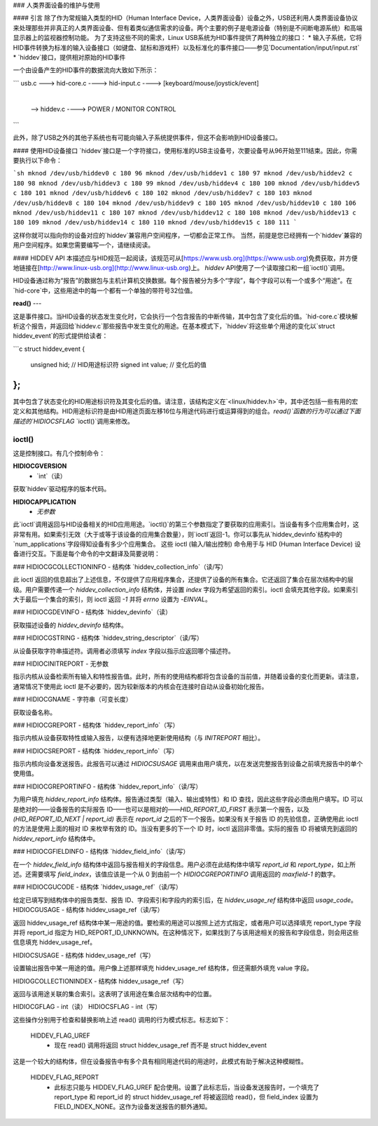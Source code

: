 ### 人类界面设备的维护与使用

#### 引言
除了作为常规输入类型的HID（Human Interface Device，人类界面设备）设备之外，USB还利用人类界面设备协议来处理那些并非真正的人类界面设备、但有着类似通信需求的设备。两个主要的例子是电源设备（特别是不间断电源系统）和高端显示器上的监视器控制功能。
为了支持这些不同的需求，Linux USB系统为HID事件提供了两种独立的接口：
* 输入子系统，它将HID事件转换为标准的输入设备接口（如键盘、鼠标和游戏杆）以及标准化的事件接口——参见`Documentation/input/input.rst`
* `hiddev`接口，提供相对原始的HID事件

一个由设备产生的HID事件的数据流向大致如下所示：

```
usb.c ---> hid-core.c  ----> hid-input.c ----> [keyboard/mouse/joystick/event]
                         |
                         |
                          --> hiddev.c ----> POWER / MONITOR CONTROL
```

此外，除了USB之外的其他子系统也有可能向输入子系统提供事件，但这不会影响到HID设备接口。

#### 使用HID设备接口
`hiddev`接口是一个字符接口，使用标准的USB主设备号，次要设备号从96开始至111结束。因此，你需要执行以下命令：

```sh
mknod /dev/usb/hiddev0 c 180 96
mknod /dev/usb/hiddev1 c 180 97
mknod /dev/usb/hiddev2 c 180 98
mknod /dev/usb/hiddev3 c 180 99
mknod /dev/usb/hiddev4 c 180 100
mknod /dev/usb/hiddev5 c 180 101
mknod /dev/usb/hiddev6 c 180 102
mknod /dev/usb/hiddev7 c 180 103
mknod /dev/usb/hiddev8 c 180 104
mknod /dev/usb/hiddev9 c 180 105
mknod /dev/usb/hiddev10 c 180 106
mknod /dev/usb/hiddev11 c 180 107
mknod /dev/usb/hiddev12 c 180 108
mknod /dev/usb/hiddev13 c 180 109
mknod /dev/usb/hiddev14 c 180 110
mknod /dev/usb/hiddev15 c 180 111
```

这样你就可以指向你的设备对应的`hiddev`兼容用户空间程序，一切都会正常工作。
当然，前提是您已经拥有一个`hiddev`兼容的用户空间程序。如果您需要编写一个，请继续阅读。

#### HIDDEV API
本描述应与HID规范一起阅读，该规范可从[https://www.usb.org](https://www.usb.org)免费获取，并方便地链接在[http://www.linux-usb.org](http://www.linux-usb.org)上。
`hiddev` API使用了一个读取接口和一组`ioctl()`调用。

HID设备通过称为“报告”的数据包与主机计算机交换数据。每个报告被分为多个“字段”，每个字段可以有一个或多个“用途”。在`hid-core`中，这些用途中的每一个都有一个单独的带符号32位值。

**read()**
---

这是事件接口。当HID设备的状态发生变化时，它会执行一个包含报告的中断传输，其中包含了变化后的值。`hid-core.c`模块解析这个报告，并返回给`hiddev.c`那些报告中发生变化的用途。在基本模式下，`hiddev`将这些单个用途的变化以`struct hiddev_event`的形式提供给读者：

```c
struct hiddev_event {
    unsigned hid;  // HID用途标识符
    signed int value;  // 变化后的值
};
```

其中包含了状态变化的HID用途标识符及其变化后的值。请注意，该结构定义在`<linux/hiddev.h>`中，其中还包括一些有用的宏定义和其他结构。HID用途标识符是由HID用途页面左移16位与用途代码进行或运算得到的组合。`read()`函数的行为可以通过下面描述的`HIDIOCSFLAG` `ioctl()`调用来修改。

**ioctl()**
--------

这是控制接口。有几个控制命令：

**HIDIOCGVERSION**
  - `int`（读）

获取`hiddev`驱动程序的版本代码。

**HIDIOCAPPLICATION**
  - `无参数`

此`ioctl`调用返回与HID设备相关的HID应用用途。`ioctl()`的第三个参数指定了要获取的应用索引。当设备有多个应用集合时，这非常有用。如果索引无效（大于或等于该设备的应用集合数量），则`ioctl`返回-1。你可以事先从`hiddev_devinfo`结构中的`num_applications`字段得知设备有多少个应用集合。
这些 ioctl (输入/输出控制) 命令用于与 HID (Human Interface Device) 设备进行交互。下面是每个命令的中文翻译及简要说明：

### HIDIOCGCOLLECTIONINFO
- 结构体 `hiddev_collection_info`（读/写）

此 ioctl 返回的信息超出了上述信息，不仅提供了应用程序集合，还提供了设备的所有集合。它还返回了集合在层次结构中的层级。用户需要传递一个 `hiddev_collection_info` 结构体，并设置 `index` 字段为希望返回的索引。ioctl 会填充其他字段。如果索引大于最后一个集合的索引，则 ioctl 返回 `-1` 并将 `errno` 设置为 `-EINVAL`。

### HIDIOCGDEVINFO
- 结构体 `hiddev_devinfo`（读）

获取描述设备的 `hiddev_devinfo` 结构体。

### HIDIOCGSTRING
- 结构体 `hiddev_string_descriptor`（读/写）

从设备获取字符串描述符。调用者必须填写 `index` 字段以指示应返回哪个描述符。

### HIDIOCINITREPORT
- 无参数

指示内核从设备检索所有输入和特性报告值。此时，所有的使用结构都将包含设备的当前值，并随着设备的变化而更新。请注意，通常情况下使用此 ioctl 是不必要的，因为较新版本的内核会在连接时自动从设备初始化报告。

### HIDIOCGNAME
- 字符串（可变长度）

获取设备名称。

### HIDIOCGREPORT
- 结构体 `hiddev_report_info`（写）

指示内核从设备获取特性或输入报告，以便有选择地更新使用结构（与 `INITREPORT` 相比）。

### HIDIOCSREPORT
- 结构体 `hiddev_report_info`（写）

指示内核向设备发送报告。此报告可以通过 `HIDIOCSUSAGE` 调用来由用户填充，以在发送完整报告到设备之前填充报告中的单个使用值。

### HIDIOCGREPORTINFO
- 结构体 `hiddev_report_info`（读/写）

为用户填充 `hiddev_report_info` 结构体。报告通过类型（输入、输出或特性）和 ID 查找，因此这些字段必须由用户填写。ID 可以是绝对的——设备报告的实际报告 ID——也可以是相对的——`HID_REPORT_ID_FIRST` 表示第一个报告，以及 `(HID_REPORT_ID_NEXT | report_id)` 表示在 `report_id` 之后的下一个报告。如果没有关于报告 ID 的先验信息，正确使用此 ioctl 的方法是使用上面的相对 ID 来枚举有效的 ID。当没有更多的下一个 ID 时，ioctl 返回非零值。实际的报告 ID 将被填充到返回的 `hiddev_report_info` 结构体中。

### HIDIOCGFIELDINFO
- 结构体 `hiddev_field_info`（读/写）

在一个 `hiddev_field_info` 结构体中返回与报告相关的字段信息。用户必须在此结构体中填写 `report_id` 和 `report_type`，如上所述。还需要填写 `field_index`，该值应该是一个从 0 到由前一个 `HIDIOCGREPORTINFO` 调用返回的 `maxfield-1` 的数字。

### HIDIOCGUCODE
- 结构体 `hiddev_usage_ref`（读/写）

给定已填写到结构体中的报告类型、报告 ID、字段索引和字段内的索引后，在 `hiddev_usage_ref` 结构体中返回 `usage_code`。
HIDIOCGUSAGE  
- 结构体 hiddev_usage_ref（读/写）

返回 hiddev_usage_ref 结构体中某一用途的值。要检索的用途可以按照上述方式指定，或者用户可以选择填充 report_type 字段并将 report_id 指定为 HID_REPORT_ID_UNKNOWN。在这种情况下，如果找到了与该用途相关的报告和字段信息，则会用这些信息填充 hiddev_usage_ref。

HIDIOCSUSAGE  
- 结构体 hiddev_usage_ref（写）

设置输出报告中某一用途的值。用户像上述那样填充 hiddev_usage_ref 结构体，但还需额外填充 value 字段。

HIDIOGCOLLECTIONINDEX  
- 结构体 hiddev_usage_ref（写）

返回与该用途关联的集合索引。这表明了该用途在集合层次结构中的位置。

HIDIOCGFLAG  
- int（读）
HIDIOCSFLAG  
- int（写）

这些操作分别用于检查和替换影响上述 read() 调用的行为模式标志。标志如下：

    HIDDEV_FLAG_UREF
      - 现在 read() 调用将返回
        struct hiddev_usage_ref 而不是 struct hiddev_event
这是一个较大的结构体，但在设备报告中有多个具有相同用途代码的用途时，此模式有助于解决这种模糊性。

    HIDDEV_FLAG_REPORT
      - 此标志只能与
        HIDDEV_FLAG_UREF 配合使用。设置了此标志后，当设备发送报告时，一个填充了 report_type 和 report_id 的 struct hiddev_usage_ref 将被返回给 read()，但 field_index 设置为 FIELD_INDEX_NONE。这作为设备发送报告的额外通知。

